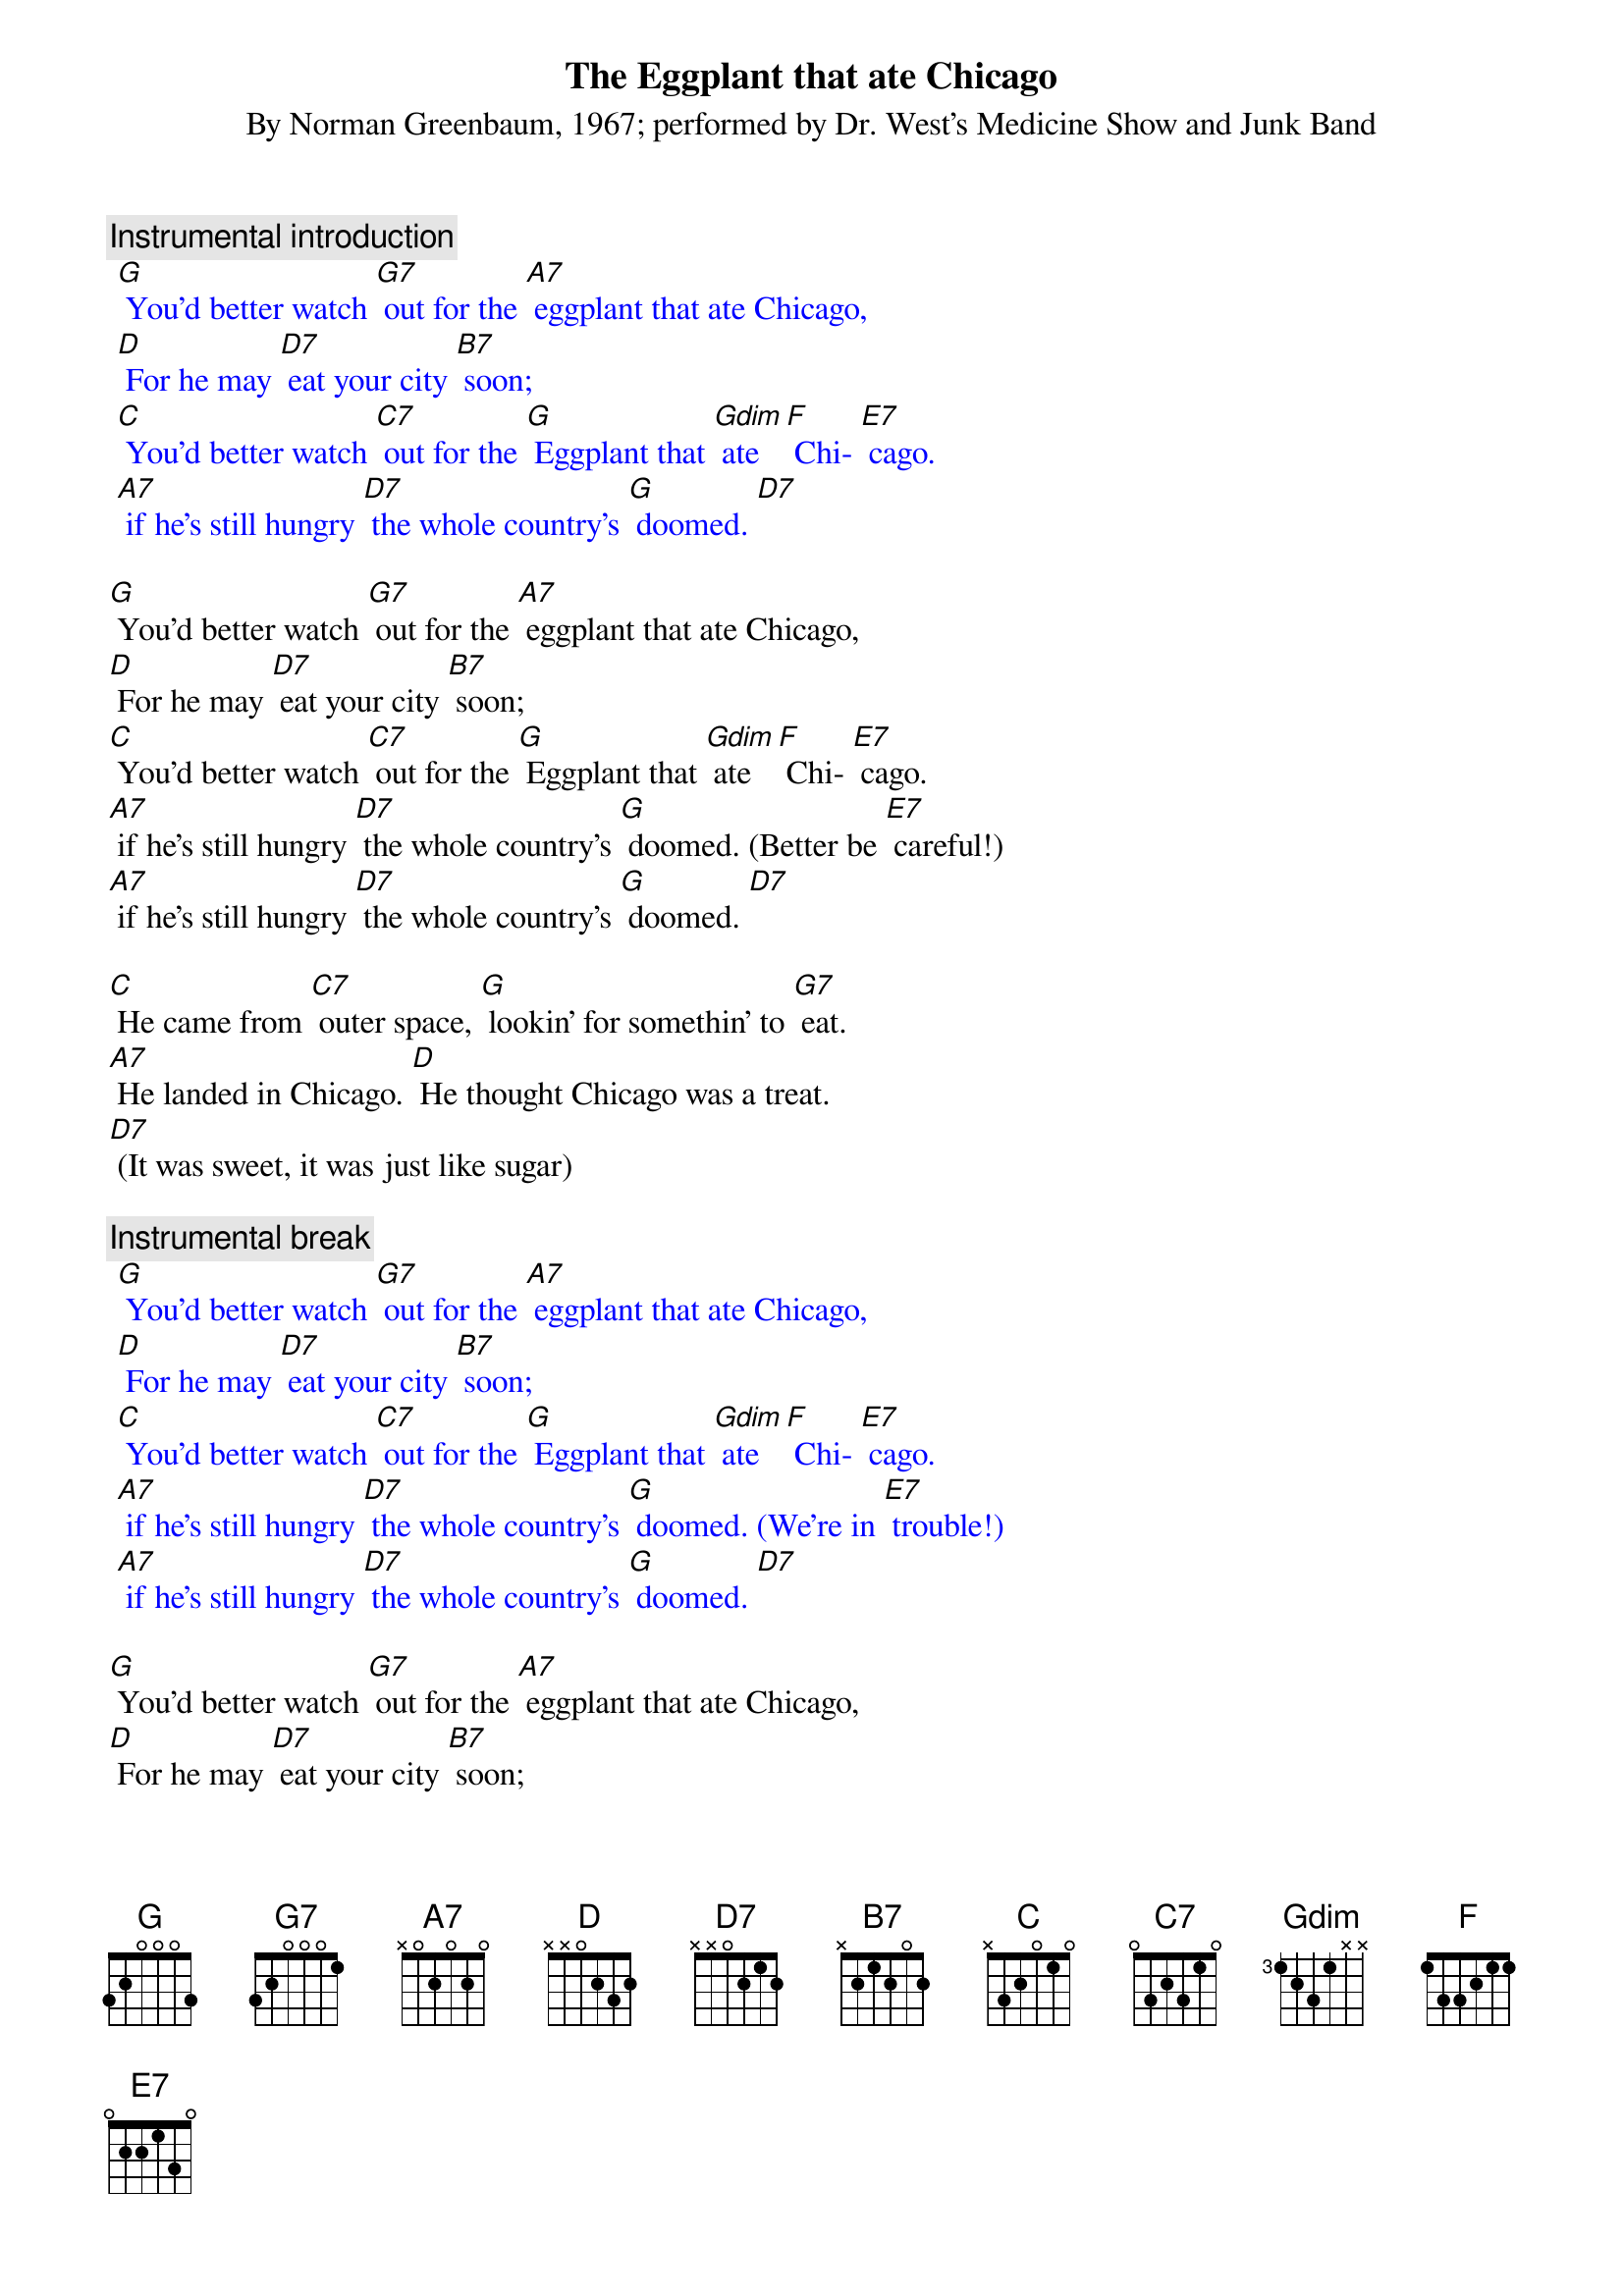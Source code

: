{t: The Eggplant that ate Chicago}
{st: By Norman Greenbaum, 1967; performed by Dr. West’s Medicine Show and Junk Band}

{c: Instrumental introduction}
{textcolour: blue}
 [G] You'd better watch [G7] out for the [A7] eggplant that ate Chicago, 
 [D] For he may [D7] eat your city [B7] soon; 
 [C] You'd better watch [C7] out for the [G] Eggplant that [Gdim] ate [F] Chi- [E7] cago. 
 [A7] if he’s still hungry [D7] the whole country’s [G] doomed. [D7]
{textcolour}

[G] You'd better watch [G7] out for the [A7] eggplant that ate Chicago, 
[D] For he may [D7] eat your city [B7] soon; 
[C] You'd better watch [C7] out for the [G] Eggplant that [Gdim] ate [F] Chi- [E7] cago. 
[A7] if he’s still hungry [D7] the whole country’s [G] doomed. (Better be [E7] careful!)
[A7] if he’s still hungry [D7] the whole country’s [G] doomed. [D7]

[C] He came from [C7] outer space, [G] lookin' for somethin' to [G7] eat. 
[A7] He landed in Chicago. [D] He thought Chicago was a treat. 
[D7] (It was sweet, it was just like sugar)

{c: Instrumental break}
{textcolour: blue}
 [G] You'd better watch [G7] out for the [A7] eggplant that ate Chicago, 
 [D] For he may [D7] eat your city [B7] soon; 
 [C] You'd better watch [C7] out for the [G] Eggplant that [Gdim] ate [F] Chi- [E7] cago. 
 [A7] if he’s still hungry [D7] the whole country’s [G] doomed. (We’re in [E7] trouble!)
 [A7] if he’s still hungry [D7] the whole country’s [G] doomed. [D7]
{textcolour}

[G] You'd better watch [G7] out for the [A7] eggplant that ate Chicago, 
[D] For he may [D7] eat your city [B7] soon; 
[C] You'd better watch [C7] out for the [G] Eggplant that [Gdim] ate [F] Chi- [E7] cago. 
[A7] if he’s still hungry [D7] the whole country’s [G] doomed. (We’re in [E7] trouble!)
[A7] if he’s still hungry [D7] the whole country’s [G] doomed. (I’m getting [E7] nervous!)
[A7] if he’s still hungry [D7] the whole country’s [G] doomed. [D7] [G]

